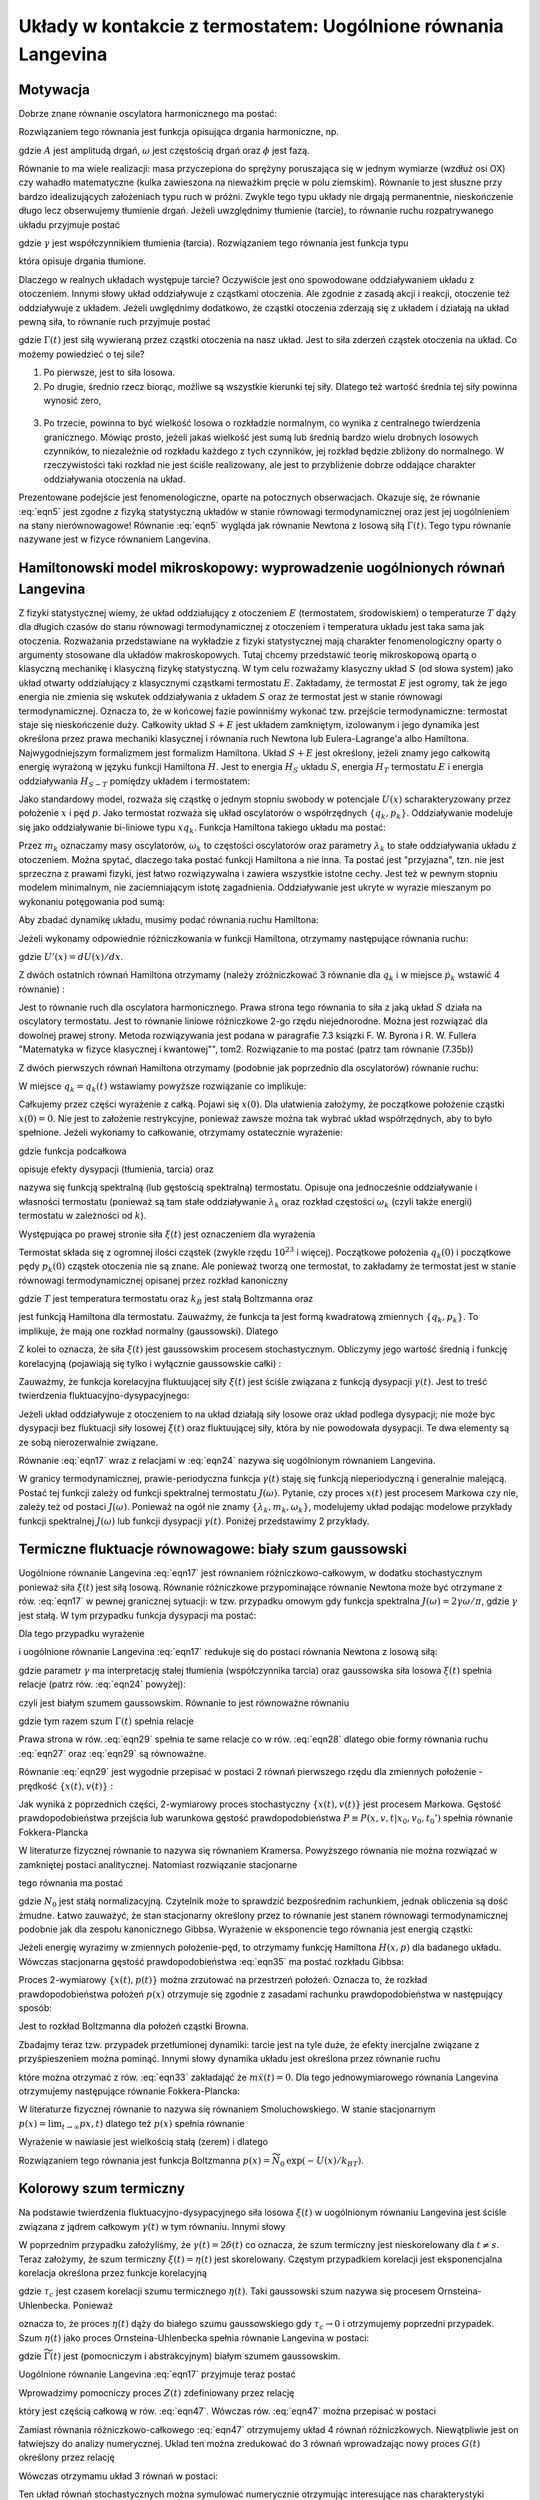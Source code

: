 Układy w kontakcie z termostatem: Uogólnione równania Langevina
===============================================================

Motywacja
---------

Dobrze znane równanie oscylatora harmonicznego ma postać:

.. MATH::
 :label: eqn1

 \ddot x + \omega^2 x=0


Rozwiązaniem tego równania jest funkcja opisująca drgania harmoniczne, np.

.. MATH::
 :label: eqn2

 x(t) = A \cos (\omega t + \phi)

gdzie :math:`A` jest amplitudą drgań, :math:`\omega` jest częstością drgań oraz
:math:`\phi` jest fazą.

Równanie to ma wiele realizacji: masa przyczepiona do sprężyny poruszająca się
w jednym wymiarze (wzdłuż osi OX) czy wahadło matematyczne (kulka zawieszona na
nieważkim pręcie w polu ziemskim). Równanie to jest słuszne przy bardzo
idealizujących założeniach typu ruch w próżni. Zwykle tego typu układy nie
drgają permanentnie, nieskończenie długo lecz obserwujemy tłumienie drgań.
Jeżeli uwzględnimy tłumienie (tarcie), to równanie ruchu rozpatrywanego układu
przyjmuje postać

.. MATH::
 :label: eqn3

 \ddot x + \gamma \dot x + \omega^2 x=0


gdzie :math:`\gamma` jest współczynnikiem tłumienia (tarcia). Rozwiązaniem tego
równania jest funkcja typu

.. MATH::
 :label: eqn4

 x(t) = B \mbox{e}^{- \alpha t}\cos (\Omega t + \phi_0)


która opisuje drgania tłumione.

Dlaczego w realnych układach występuje tarcie? Oczywiście jest ono spowodowane oddziaływaniem układu z otoczeniem. Innymi słowy układ oddziaływuje z cząstkami otoczenia. Ale zgodnie z zasadą akcji i reakcji, otoczenie też oddziaływuje z układem. Jeżeli uwględnimy dodatkowo, że cząstki otoczenia zderzają się z układem i działają na układ pewną siła, to równanie ruch przyjmuje postać

.. MATH::
 :label: eqn5

 \ddot x + \gamma \dot x + \omega^2 x= \Gamma(t)


gdzie :math:`\Gamma(t)` jest siłą wywieraną przez cząstki otoczenia na nasz układ. Jest to siła zderzeń cząstek otoczenia na układ. Co możemy powiedzieć o tej sile?

1. Po pierwsze, jest to siła losowa.

2. Po drugie, średnio rzecz biorąc, możliwe są wszystkie kierunki tej siły. Dlatego też wartość średnia tej siły powinna wynosić zero,

  .. MATH::
   :label: eqn6

   \langle \Gamma(t)\rangle = 0

3. Po trzecie, powinna to być wielkość losowa o rozkładzie normalnym, co wynika z centralnego twierdzenia granicznego. Mówiąc prosto, jeżeli jakaś wielkość jest sumą lub średnią bardzo wielu drobnych losowych czynników, to niezależnie od rozkładu każdego z tych czynników, jej rozkład będzie zbliżony do normalnego. W rzeczywistości taki rozkład nie jest ściśle realizowany, ale jest to przybliżenie dobrze oddające charakter oddziaływania otoczenia na układ.


Prezentowane podejście jest fenomenologiczne, oparte na potocznych obserwacjach. Okazuje
się, że równanie :eq:`eqn5` jest zgodne z fizyką statystyczną układów w stanie równowagi
termodynamicznej oraz jest jej uogólnieniem na stany nierównowagowe! Równanie :eq:`eqn5`
wygląda jak równanie Newtona z losową siłą :math:`\Gamma(t)`. Tego typu równanie
nazywane jest w fizyce równaniem Langevina.


Hamiltonowski model mikroskopowy: wyprowadzenie uogólnionych równań Langevina
-----------------------------------------------------------------------------

Z fizyki statystycznej wiemy, że układ oddziałujący z otoczeniem :math:`E` (termostatem, środowiskiem) o temperaturze :math:`T` dąży dla długich czasów do stanu równowagi termodynamicznej z otoczeniem i temperatura układu jest taka sama jak otoczenia. Rozważania przedstawiane na wykładzie z fizyki statystycznej mają charakter fenomenologiczny oparty o argumenty stosowane dla układów makroskopowych. Tutaj chcemy przedstawić teorię mikroskopową opartą o klasyczną mechanikę i klasyczną fizykę statystyczną. W tym celu rozważamy klasyczny układ :math:`S` (od słowa system) jako układ otwarty oddziałujący z klasycznymi cząstkami termostatu :math:`E`. Zakładamy, że termostat :math:`E` jest ogromy, tak że jego energia nie zmienia się wskutek oddziaływania z układem :math:`S` oraz że termostat jest w stanie równowagi termodynamicznej. Oznacza to, że w końcowej fazie powinniśmy wykonać tzw. przejście termodynamiczne: termostat staje się nieskończenie duży. Całkowity układ :math:`S+E` jest układem zamkniętym, izolowanym i jego dynamika jest określona przez prawa mechaniki klasycznej i równania ruch Newtona lub Eulera-Lagrange'a albo Hamiltona. Najwygodniejszym formalizmem jest formalizm Hamiltona. Układ :math:`S+E` jest określony, jeżeli znamy jego całkowitą energię wyrażoną w języku funkcji Hamiltona :math:`H`. Jest to energia :math:`H_S` układu :math:`S`, energia :math:`H_T` termostatu :math:`E` i energia oddziaływania :math:`H_{S-T}` pomiędzy układem i termostatem:

.. MATH::
 :label: eqn7

 H = H_S + H_T + H_{S-T}


Jako standardowy model, rozważa się cząstkę o jednym stopniu swobody w potencjale :math:`U(x)` scharakteryzowany przez położenie :math:`x` i pęd :math:`p`. Jako termostat rozważa się układ oscylatorów o współrzędnych :math:`\{q_k, p_k\}`. Oddziaływanie modeluje się jako oddziaływanie bi-liniowe typu :math:`x q_k`. Funkcja Hamiltona takiego układu ma postać:

.. MATH::
 :label: eqn8

 H=\frac{p^2}{2m} + U(x) + \sum_k \left[\frac{p_k^2}{2m_k}+ \frac{m_k\omega_k^2}{2}\Big(q_k - \frac{\lambda_k}{m_k\omega_k^2} x\Big)^2\right].

Przez :math:`m_k` oznaczamy masy oscylatorów, :math:`\omega_k` to częstości oscylatorów oraz parametry :math:`\lambda_k` to stałe oddziaływania układu z otoczeniem. Można spytać, dlaczego taka postać funkcji Hamiltona a nie inna. Ta postać jest "przyjazna", tzn. nie jest sprzeczna z prawami fizyki, jest łatwo rozwiązywalna i zawiera wszystkie istotne cechy. Jest też w pewnym stopniu modelem minimalnym, nie zaciemniającym istotę zagadnienia. Oddziaływanie jest ukryte w wyrazie mieszanym po wykonaniu potęgowania pod sumą:

.. MATH::
 :label: eqn9

 H_{S-E} = \lambda_k q_k x


Aby zbadać dynamikę układu, musimy podać równania ruchu Hamiltona:

.. MATH::
 :label: eqn10

 \dot x = \frac{\partial H}{\partial p}, \qquad \dot p = - \frac{\partial H}{\partial x}, \qquad \dot q_k = \frac{\partial H}{\partial p_k}, \qquad \dot p_k = - \frac{\partial H}{\partial q_k}.


Jeżeli wykonamy odpowiednie różniczkowania w funkcji Hamiltona, otrzymamy następujące równania ruchu:

.. MATH::
 :label: eqn12

 \dot x = \frac{p}{m}, \qquad \dot p = -U'(x) + \sum_k \lambda_k (q_k - \frac{\lambda_k}{m_k\omega_k^2} x),

 \dot q_k = \frac{p_k}{m_k}, \qquad \dot p_k = - m_k \omega_k^2 q_k + \lambda_k x,


gdzie :math:`U'(x) = dU(x)/dx`.

Z dwóch ostatnich równań Hamiltona otrzymamy (należy zróżniczkować 3 równanie dla :math:`q_k` i w miejsce :math:`\dot p_k` wstawić 4 równanie) :

.. MATH::
 :label: eqn13

 m_k \ddot q_k + m_k \omega_k^2 q_k= \lambda_k x = \lambda_k x(t).


Jest to równanie ruch dla oscylatora harmonicznego. Prawa strona tego równania to siła
z jaką układ :math:`S` działa na oscylatory termostatu. Jest to równanie liniowe
różniczkowe 2-go rzędu niejednorodne. Można jest rozwiązać dla dowolnej prawej strony.
Metoda rozwiązywania jest podana w paragrafie 7.3 ksiązki F. W. Byrona i R. W.
Fullera "Matematyka w fizyce klasycznej i kwantowej"", tom2. Rozwiązanie to ma
postać (patrz tam równanie (7.35b))

.. MATH::
 :label: eqn14

 q_k = q_k(t) = q_k(0) \cos \omega_k t + \frac{p_k(0)}{m_k \omega_k} \sin \omega_k t + \frac{\lambda_k}{m_k \omega_k} \int_0^{\; t} \sin \omega_k (t - s) x(s) ds


Z dwóch pierwszych równań Hamiltona otrzymamy (podobnie jak poprzednio dla oscylatorów) równanie ruchu:

.. MATH::
 :label: eqn15

  m\ddot x(t) = -\frac{dU(x)}{dx} - \sum_k \frac{\lambda_k^2}{m_k \omega_k^2} x +  \sum_k \lambda_k q_k.


W miejsce :math:`q_k = q_k(t)` wstawiamy powyższe rozwiązanie co implikuje:

.. MATH::
 :label: eqn16

  m\ddot x(t) = -U'(x(t)) - \sum_k \frac{\lambda_k^2}{m_k \omega_k^2} x(t) +
  
  + \sum_k \frac{\lambda_k}{m_k \omega_k} \int_0^{\; t} \sin \omega_k (t - s) x(s) ds + 
    
  + \sum_k \lambda_k [q_k(0) \cos \omega_k t + \frac{p_k(0)}{m_k \omega_k} \sin \omega_k t ].

Całkujemy przez części wyrażenie z całką. Pojawi się :math:`x(0)`. Dla ułatwienia założymy, że początkowe położenie cząstki :math:`x(0) =0`. Nie jest to założenie restrykcyjne, ponieważ zawsze można tak wybrać układ współrzędnych, aby to było spełnione. Jeżeli wykonamy to całkowanie, otrzymamy ostatecznie wyrażenie:

.. MATH::
 :label: eqn17

 m\ddot x(t) + \int_0^{\;t} \gamma(t-s) \dot x(s)\;ds + U'(x(t)= \xi(t),


gdzie funkcja podcałkowa

.. MATH::
 :label: eqn18

 \gamma(t)= \int_0^{\;\infty} \frac{J(\omega)}{\omega} \cos(\omega t) \;d\omega,


opisuje efekty dysypacji (tłumienia, tarcia) oraz

.. MATH::
 :label: eqn19

 J(\omega)= \sum_k \frac{\lambda_k^2}{m_k\omega_k} \delta(\omega-\omega_k).


nazywa się funkcją spektralną (lub gęstością spektralną) termostatu. Opisuje ona jednocześnie oddziaływanie i własności termostatu (ponieważ są tam stałe oddziaływanie :math:`\lambda_k` oraz rozkład częstości :math:`\omega_k` (czyli także energii) termostatu w zależności od :math:`k`).

Występująca po prawej stronie siła :math:`\xi(t)` jest oznaczeniem dla wyrażenia

.. MATH::
 :label: eqn20

 \xi(t) = \sum_k \lambda_k\Big[q_k(0) \cos \omega_k t + \frac{p_k(0)}{m_k\omega_k} \sin \omega_k t\Big].


Termostat składa się z ogromnej ilości cząstek (zwykle rzędu :math:`10^{23}` i więcej). Początkowe położenia :math:`q_k(0)` i początkowe pędy :math:`p_k(0)` cząstek otoczenia nie są znane. Ale ponieważ tworzą one termostat, to zakładamy że termostat jest w stanie równowagi termodynamicznej opisanej przez rozkład kanoniczny

.. MATH::
 :label: eqn21

 P(\{ x_k \}, \{ p_k\} = N_0 \exp [-H_T/k_BT]


gdzie :math:`T` jest temperatura termostatu oraz :math:`k_B` jest stałą Boltzmanna oraz

.. MATH::
 :label: eqn22

 H_T = \sum_k \left[\frac{p_k^2}{2m_k}+ \frac{1}{2} m_k \omega_k^2 q_k^2\right]


jest funkcją Hamiltona dla termostatu. Zauważmy, że funkcja ta jest formą kwadratową zmiennych :math:`\{q_k, p_k\}`. To implikuje, że mają one rozkład normalny (gaussowski). Dlatego

.. MATH::
 :label: eqn23

 \langle q_k(0)\rangle = 0, \qquad \langle q_k^2(0)\rangle = \frac{k_BT}{m_k \omega_k^2}, \qquad \langle p_k(0)\rangle = 0, \qquad \langle p_k^2(0)\rangle = m_k k_BT


Z kolei to oznacza, że siła :math:`\xi(t)` jest gaussowskim procesem stochastycznym. Obliczymy jego wartość średnią i funkcję korelacyjną (pojawiają się tylko i wyłącznie gaussowskie całki) :

.. MATH::
 :label: eqn24

 \langle \xi(t) \rangle = 0, \quad \langle \xi(t) \xi(s)\rangle = k_BT \gamma(t-s),


Zauważmy, że funkcja korelacyjna fluktuującej siły :math:`\xi(t)` jest ściśle związana z funkcją dysypacji :math:`\gamma(t)`. Jest to treść twierdzenia fluktuacyjno-dysypacyjnego:

Jeżeli układ oddziaływuje z otoczeniem to na układ działają siły losowe oraz układ podlega dysypacji; nie może byc dysypacji bez fluktuacji siły losowej :math:`\xi(t)` oraz fluktuującej siły, która by nie powodowała dysypacji. Te dwa elementy są ze sobą nierozerwalnie związane.


Równanie :eq:`eqn17` wraz z relacjami w :eq:`eqn24` nazywa się uogólnionym równaniem Langevina.

W granicy termodynamicznej, prawie-periodyczna funkcja :math:`\gamma(t)` staję się funkcją nieperiodyczną i generalnie malejącą. Postać tej funkcji zależy od funkcji spektralnej termostatu :math:`J(\omega)`. Pytanie, czy proces :math:`x(t)` jest procesem Markowa czy nie, zależy też od postaci :math:`J(\omega)`. Ponieważ na ogół nie znamy :math:`\{\lambda_k, m_k, \omega_k\}`, modelujemy układ podając modelowe przykłady funkcji spektralnej :math:`J(\omega)` lub funkcji dysypacji :math:`\gamma(t)`. Poniżej przedstawimy 2 przykłady.


Termiczne fluktuacje równowagowe: biały szum gaussowski
-------------------------------------------------------

Uogólnione równanie Langevina :eq:`eqn17` jest równaniem różniczkowo-całkowym, w dodatku stochastycznym ponieważ siła :math:`\xi(t)` jest siłą losową. Równanie różniczkowe przypominające równanie Newtona może być otrzymane z rów. :eq:`eqn17` w pewnej granicznej sytuacji: w tzw. przypadku omowym gdy funkcja spektralna :math:`J(\omega)=2\gamma \omega/\pi`, gdzie :math:`\gamma` jest stałą. W tym przypadku funkcja dysypacji ma postać:

.. MATH::
 :label: eqn25

 \gamma(t)= \int_0^{\;\infty} \frac{J(\omega)}{\omega} \cos(\omega t) \;d\omega = \frac{2 \gamma}{\pi} \int_0^{\;\infty} \cos(\omega t) \;d\omega= 2\gamma \delta(t)


Dla tego przypadku wyrażenie

.. MATH::
 :label: eqn26

 \int_0^{\;t} \gamma(t-s) \dot x(s)\;ds = 2 \gamma \int_0^{\;t} \delta(t-s) \dot x(s)\;ds = \gamma \dot x(t)


i uogólnione równanie Langevina :eq:`eqn17` redukuje się do postaci równania Newtona z losową siłą:

.. MATH::
 :label: eqn27

 m\ddot x(t) + \gamma \dot x(t) + U'(x(t)= \xi(t)


gdzie parametr :math:`\gamma` ma interpretację stałej tłumienia (współczynnika tarcia) oraz gaussowska siła losowa :math:`\xi(t)` spełnia relacje (patrz rów. :eq:`eqn24` powyżej):

.. MATH::
 :label: eqn28

 \langle \xi(t) \rangle= 0, \quad \langle \xi(t) \xi(s)\rangle = 2\gamma k_BT \delta(t-s),


czyli jest białym szumem gaussowskim. Równanie to jest równoważne równaniu

.. MATH::
 :label: eqn29

 m\ddot x(t) + \gamma \dot x(t) + U'(x(t)= \sqrt{2\gamma k_BT}\;\Gamma(t)


gdzie tym razem szum :math:`\Gamma(t)` spełnia relacje

.. MATH::
 :label: eqn30

 \langle \Gamma(t) \rangle= 0, \quad \langle \Gamma(t) \Gamma(s)\rangle= \delta(t-s),


Prawa strona w rów. :eq:`eqn29` spełnia te same relacje co w rów. :eq:`eqn28`
dlatego obie formy równania ruchu :eq:`eqn27` oraz :eq:`eqn29` są równoważne.

Równanie :eq:`eqn29` jest wygodnie przepisać w postaci 2 równań pierwszego
rzędu dla zmiennych położenie - prędkość :math:`\{x(t), v(t)\}` :

.. MATH::
 :label: eqn31

 \dot x(t) = v(t),


.. MATH::
 :label: eqn32

 \dot v(t) = -\frac{\gamma}{m} v(t) - \frac{1}{m}U'(x(t)+ \frac{1}{m}\sqrt{2\gamma k_BT}\; \Gamma(t)


Jak wynika z poprzednich części, 2-wymiarowy proces stochastyczny :math:`\{x(t), v(t)\}` jest procesem Markowa. Gęstość prawdopodobieństwa przejścia lub warunkowa gęstość prawdopodobieństwa :math:`P\equiv P(x, v, t|x_0, v_0, t_0')` spełnia równanie Fokkera-Plancka

.. MATH::
 :label: eqn33

 \frac{\partial P}{\partial t} = -\frac{\partial}{\partial x} (v P) +\frac{\partial}{\partial v} \left ( \frac{\gamma}{m} v +\frac{1}{m} U'(x) \right ) P + \frac{\gamma k_B T}{m^2} \frac{\partial^2 P}{\partial v^2}


W literaturze fizycznej równanie to nazywa się równaniem Kramersa. Powyższego równania nie można rozwiązać w zamkniętej postaci analitycznej. Natomiast rozwiązanie stacjonarne

.. MATH::
 :label: eqn34

 P_{st} (x, v) = \lim_{t\to \infty} P(x, v, t)


tego równania ma postać

.. MATH::
 :label: eqn35

 P_{st}(x, v) = N_0 \mbox{exp} \left[ -\left ( {mv^2/2}+ U(x)\right )/k_B T \right ]


gdzie :math:`N_0` jest stałą normalizacyjną. Czytelnik może to sprawdzić bezpośrednim rachunkiem, jednak obliczenia są dość żmudne. Łatwo zauważyć, że stan stacjonarny określony przez to równanie jest stanem równowagi termodynamicznej podobnie jak dla zespołu kanonicznego Gibbsa. Wyrażenie w eksponencie tego równania jest energią cząstki:

.. MATH::
 :label: eqn36

 E = \frac{mv^2}{2} + U(x) = \frac{p^2}{2m} + U(x) = H(x, p), \qquad p=mv


Jeżeli energię wyrazimy w zmiennych położenie-pęd, to otrzymamy funkcję Hamiltona :math:`H(x, p)` dla badanego układu. Wówczas stacjonarna gęstość prawdopodobieństwa :eq:`eqn35` ma postać rozkładu Gibbsa:

.. MATH::
 :label: eqn37

 P_{st}(x, v) = N_0 \mbox{e}^{-H/k_BT}


Proces 2-wymiarowy :math:`\{x(t), p(t)\}` można zrzutować na przestrzeń położeń. Oznacza to, że rozkład prawdopodobieństwa położeń :math:`p(x)` otrzymuje się zgodnie z zasadami rachunku prawdopodobieństwa w następujący sposób:

.. MATH::
 :label: eqn38

 p(x) = \int_{-\infty}^{\; \infty} P_{st}(x, v) dv = \widetilde N_0 \mbox{e}^{-U(x)/k_BT}


Jest to rozkład Boltzmanna dla położeń cząstki Browna.

Zbadajmy teraz tzw. przypadek przetłumionej dynamiki: tarcie jest na tyle duże, że efekty inercjalne związane z przyśpieszeniem można pominąć. Innymi słowy dynamika układu jest określona przez równanie ruchu

.. MATH::
 :label: eqn39

 \gamma \dot x(t)= - U'(x(t) + \sqrt{2\gamma k_BT}\;\Gamma(t)


które można otrzymać z rów. :eq:`eqn33` zakładająć że :math:`m \ddot x(t) = 0`. Dla tego jednowymiarowego równania Langevina otrzymujemy następujące równanie Fokkera-Plancka:

.. MATH::
 :label: eqn40

 \gamma \frac{\partial p(x, t)}{\partial t} = \frac{\partial}{\partial x} U'(x) p(x, t) + k_B T\frac{\partial^2}{\partial x^2} p(x, t)


W literaturze fizycznej równanie to nazywa się równaniem Smoluchowskiego. W stanie stacjonarnym :math:`p(x) = \lim_{t\to \infty} px, t)` dlatego też :math:`p(x)` spełnia równanie

.. MATH::
 :label: eqn41

 \frac{\partial}{\partial x} U'(x) p(x) + k_B T\frac{\partial^2}{\partial x^2} p(x) = 0 \qquad \mbox{czyli} \quad \frac{\partial}{\partial x}\left[ U'(x) p(x) + k_B T\frac{\partial}{\partial x} p(x)\right] = 0


Wyrażenie w nawiasie jest wielkością stałą (zerem) i dlatego

.. MATH::
 :label: eqn42

 U'(x) p(x) + k_B T\frac{d p(x)}{dx} = 0


Rozwiązaniem tego równania jest funkcja Boltzmanna :math:`p(x) = \widetilde N_0 \mbox{exp}(-U(x)/k_BT)`.



Kolorowy szum termiczny
-----------------------

Na podstawie twierdzenia fluktuacyjno-dysypacyjnego siła losowa :math:`\xi(t)` w uogólnionym równaniu Langevina jest ściśle związana z jądrem całkowym :math:`\gamma(t)` w tym równaniu. Innymi słowy

.. MATH::
 :label: eqn43

 \langle \xi(t) \rangle= 0, \quad \langle \xi(t) \xi(s)\rangle = k_BT \gamma(t-s),


W poprzednim przypadku założyliśmy, że :math:`\gamma(t) = 2\delta(t)` co oznacza, że szum termiczny jest nieskorelowany dla :math:`t \neq s`. Teraz założymy, że szum termiczny :math:`\xi(t) = \eta(t)` jest skorelowany. Częstym przypadkiem korelacji jest eksponencjalna korelacja określona przez funkcje korelacyjną

.. MATH::
 :label: eqn44

 \langle \eta(t) \eta(s)\rangle = k_BT \gamma(t-s) =\frac{\gamma k_BT}{\tau_c} \;\mbox{e}^{-|t-s|/\tau_c}


gdzie :math:`\tau_c` jest czasem korelacji szumu termicznego :math:`\eta(t)`. Taki gaussowski szum nazywa się procesem Ornsteina-Uhlenbecka. Ponieważ

.. MATH::
 :label: eqn45

 \lim_{\tau_c \to 0} \frac{1}{\tau_c} \;\mbox{e}^{-|t|/\tau_c}= 2 \delta(t)


oznacza to, że proces :math:`\eta(t)` dąży do białego szumu gaussowskiego gdy :math:`\tau_c \to 0` i otrzymujemy poprzedni przypadek. Szum :math:`\eta(t)` jako proces Ornsteina-Uhlenbecka spełnia równanie Langevina w postaci:

.. MATH::
 :label: eqn46

 \dot \eta(t)= -\frac{1}{\tau_c} \eta(t) +\frac{1}{\tau_c} \sqrt{2\gamma k_BT} \;\widetilde\Gamma(t), \qquad \widetilde\Gamma(t) \rangle = 0, \qquad \langle \widetilde\Gamma(t) \widetilde\Gamma(s)\rangle = \delta(t-s)


gdzie :math:`\widetilde\Gamma(t)` jest (pomocniczym i abstrakcyjnym) białym szumem gaussowskim.

Uogólnione równanie Langevina :eq:`eqn17` przyjmuje teraz postać

.. MATH::
 :label: eqn47

 m\ddot x(t) + \frac{\gamma }{\tau_c} \; \int_0^{\;t} {e}^{-|t-s|/\tau_c} \dot x(s)\;ds + U'(x(t)= \eta(t)


Wprowadzimy pomocniczy proces :math:`Z(t)` zdefiniowany przez relację

.. MATH::
 :label: eqn48

 Z(t) = \frac{\gamma}{\tau_c} \; \int_0^{\; t} \mbox{e}^{-(t-s)/\tau_c} \dot x(s)\;ds


który jest częścią całkową w rów. :eq:`eqn47`. Wówczas rów. :eq:`eqn47` można przepisać w postaci

.. MATH::
 :label: eqn49

 m \dot v(t)= - U'(x(t) -Z(t) + \eta(t)


.. MATH::
 :label: eqn50

 \dot x(t)= v(t)


.. MATH::
 :label: eqn51

 \dot Z(t)= -\frac{1}{\tau_c} Z(t) +\frac{\gamma}{\tau_c} v(t)


.. MATH::
 :label: eqn52

 \dot \eta(t)= -\frac{1}{\tau_c} \eta(t) +\frac{1}{\tau_c} \sqrt{2\gamma k_BT} \;\widetilde\Gamma(t)


Zamiast równania różniczkowo-całkowego :eq:`eqn47` otrzymujemy układ 4 równań różniczkowych. Niewątpliwie jest on łatwiejszy do analizy numerycznej. Uklad ten można zredukować do 3 równań wprowadzając nowy proces :math:`G(t)` określony przez relację

.. MATH::
 :label: eqn53

 G(t) = \eta(t)-Z(t)


Wówczas otrzymamu układ 3 równań w postaci:

.. MATH::
 :label: eqn54

 m \dot v(t) = - U'(x(t) + G(t),


.. MATH::
 :label: eqn55

 \dot x(t) = v(t),


.. MATH::
 :label: eqn56

 \dot G(t) = -\frac{1}{\tau_c} G(t) - \frac{\gamma}{\tau_c} v(t) +\frac{1}{\tau_c} \sqrt{2\gamma k_BT}\; \widetilde\Gamma(t)


Ten układ równań stochastycznych można symulować numerycznie otrzymując interesujące nas charakterystyki probabilistyczne. Warunki początkowe dla tego układu równań można łatwo sformułować. Jedynym kłopotem może być warunek początkowy :math:`G(0)` dla pomocniczego procesu :math:`G(t)`. Ale ponieważ :math:`Z(0) =0`, więc :math:`G(0) = \eta(0)`, czyli należy znać rozkład początkowy :math:`p_{O-U}(x)` dla procesu Ornsteina-Uhlenbecka. Ale rozkład ten jest znany. Jest to (stacjonarny) rozkład Gaussa:

.. MATH::
 :label: eqn57

 p_{O-U}(x) = \sqrt{\frac{\tau_c}{2\pi \gamma k_BT} }\; \exp\left\{ - \frac{\tau_c x^2}{2 \gamma k_B T}\right\}


Kończąc ten wykład chcemy nadmienić, że istnieją 2 przypadki dla których zawsze możemy rozwiązać uogólnione równanie Langevina. Te 2 przypadki to

* cząstka swobodna, :math:`U(x)=0`;

* cząstka w potencjale kwadratowym :math:`U(x)=(1/2)kx^2` (dysypatywny oscylator harmoniczny).


W pierwszym przypadku proces jest niestacjonarnym procesem Gaussa o naturze dyfuzji normalnej lub anomalnej w zależności od postaci funkcji dysypacji :math:`\gamma(t)`. W drugim przypadku stacjonarna gęstość rozkładu powinna mieć postać rozkładu Gibbsa.



